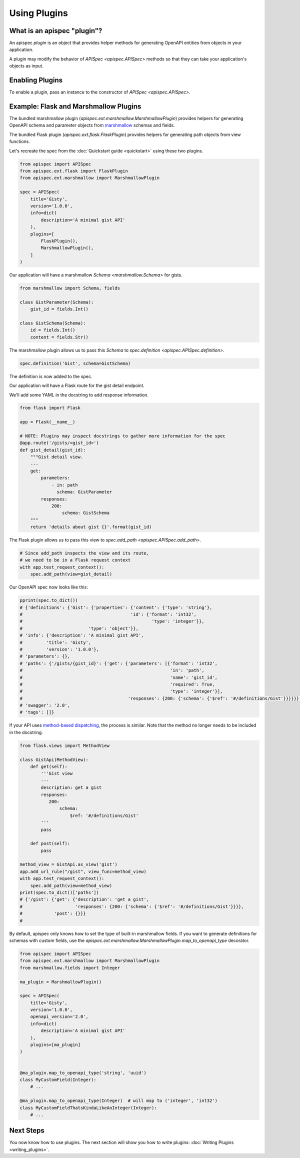 Using Plugins
=============

What is an apispec "plugin"?
----------------------------

An apispec *plugin* is an object that provides helper methods for generating OpenAPI entities from objects in your application.

A plugin may modify the behavior of `APISpec <apispec.APISpec>` methods so that they can take your application's objects as input.

Enabling Plugins
----------------

To enable a plugin, pass an instance to the constructor of `APISpec <apispec.APISpec>`.

.. code-block:: python
    :emphasize-lines: 11

    from apispec import APISpec
    from apispec.ext.marshmallow import MarshmallowPlugin

    spec = APISpec(
        title='Gisty',
        version='1.0.0',
        openapi_version='2.0',
        info=dict(
            description='A minimal gist API'
        ),
        plugins=[MarshmallowPlugin()]
    )


Example: Flask and Marshmallow Plugins
--------------------------------------

The bundled marshmallow plugin (`apispec.ext.marshmallow.MarshmallowPlugin`) provides helpers for generating OpenAPI schema and parameter objects from `marshmallow <https://marshmallow.readthedocs.io/en/latest/>`_ schemas and fields.

The bundled Flask plugin (`apispec.ext.flask.FlaskPlugin`) provides helpers for generating path objects from view functions.

Let's recreate the spec from the :doc:`Quickstart guide <quickstart>` using these two plugins.

.. code-block:: python

    from apispec import APISpec
    from apispec.ext.flask import FlaskPlugin
    from apispec.ext.marshmallow import MarshmallowPlugin

    spec = APISpec(
        title='Gisty',
        version='1.0.0',
        info=dict(
            description='A minimal gist API'
        ),
        plugins=[
            FlaskPlugin(),
            MarshmallowPlugin(),
        ]
    )


Our application will have a marshmallow `Schema <marshmallow.Schema>` for gists.

.. code-block:: python

    from marshmallow import Schema, fields

    class GistParameter(Schema):
        gist_id = fields.Int()

    class GistSchema(Schema):
        id = fields.Int()
        content = fields.Str()


The marshmallow plugin allows us to pass this `Schema` to `spec.definition <apispec.APISpec.definition>`.


.. code-block:: python

    spec.definition('Gist', schema=GistSchema)

The definition is now added to the spec.

.. code-block:: python
    :emphasize-lines: 4,5,6,7

    from pprint import pprint

    pprint(spec.to_dict())
    # {'definitions': {'Gist': {'properties': {'content': {'type': 'string'},
    #                                         'id': {'format': 'int32',
    #                                                 'type': 'integer'}},
    #                         'type': 'object'}},
    # 'info': {'description': 'A minimal gist API',
    #         'title': 'Gisty',
    #         'version': '1.0.0'},
    # 'parameters': {},
    # 'paths': {},
    # 'swagger': '2.0',
    # 'tags': []}

Our application will have a Flask route for the gist detail endpoint.

We'll add some YAML in the docstring to add response information.

.. code-block:: python

    from flask import Flask

    app = Flask(__name__)

    # NOTE: Plugins may inspect docstrings to gather more information for the spec
    @app.route('/gists/<gist_id>')
    def gist_detail(gist_id):
        """Gist detail view.
        ---
        get:
            parameters:
                - in: path
                  schema: GistParameter
            responses:
                200:
                    schema: GistSchema
        """
        return 'details about gist {}'.format(gist_id)

The Flask plugin allows us to pass this view to `spec.add_path <apispec.APISpec.add_path>`.


.. code-block:: python

    # Since add_path inspects the view and its route,
    # we need to be in a Flask request context
    with app.test_request_context():
        spec.add_path(view=gist_detail)


Our OpenAPI spec now looks like this:

.. code-block:: python

    pprint(spec.to_dict())
    # {'definitions': {'Gist': {'properties': {'content': {'type': 'string'},
    #                                         'id': {'format': 'int32',
    #                                                 'type': 'integer'}},
    #                         'type': 'object'}},
    # 'info': {'description': 'A minimal gist API',
    #         'title': 'Gisty',
    #         'version': '1.0.0'},
    # 'parameters': {},
    # 'paths': {'/gists/{gist_id}': {'get': {'parameters': [{'format': 'int32',
    #                                                        'in': 'path',
    #                                                        'name': 'gist_id',
    #                                                        'required': True,
    #                                                        'type': 'integer'}],
    #                                        'responses': {200: {'schema': {'$ref': '#/definitions/Gist'}}}}}},
    # 'swagger': '2.0',
    # 'tags': []}

If your API uses `method-based dispatching <http://flask.pocoo.org/docs/0.12/views/#method-based-dispatching>`_, the process is similar. Note that the method no longer needs to be included in the docstring.

.. code-block:: python

    from flask.views import MethodView

    class GistApi(MethodView):
        def get(self):
            '''Gist view
            ---
            description: get a gist
            responses:
               200:
                   schema:
                       $ref: '#/definitions/Gist'
            '''
            pass

        def post(self):
            pass

    method_view = GistApi.as_view('gist')
    app.add_url_rule("/gist", view_func=method_view)
    with app.test_request_context():
        spec.add_path(view=method_view)
    print(spec.to_dict()['paths'])
    # {'/gist': {'get': {'description': 'get a gist',
    #                    'responses': {200: {'schema': {'$ref': '#/definitions/Gist'}}}},
    #            'post': {}}}
    #

By default, apispec only knows how to set the type of
built-in marshmallow fields. If you want to generate definitions for
schemas with custom fields, use the
`apispec.ext.marshmallow.MarshmallowPlugin.map_to_openapi_type` decorator.

.. code-block:: python

    from apispec import APISpec
    from apispec.ext.marshmallow import MarshmallowPlugin
    from marshmallow.fields import Integer

    ma_plugin = MarshmallowPlugin()

    spec = APISpec(
        title='Gisty',
        version='1.0.0',
        openapi_version='2.0',
        info=dict(
            description='A minimal gist API'
        ),
        plugins=[ma_plugin]
    )


    @ma_plugin.map_to_openapi_type('string', 'uuid')
    class MyCustomField(Integer):
        # ...

    @ma_plugin.map_to_openapi_type(Integer)  # will map to ('integer', 'int32')
    class MyCustomFieldThatsKindaLikeAnInteger(Integer):
        # ...



Next Steps
----------

You now know how to use plugins. The next section will show you how to write plugins: :doc:`Writing Plugins <writing_plugins>`.
